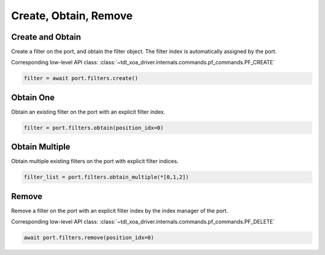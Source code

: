 Create, Obtain, Remove
=========================

Create and Obtain
-----------------

Create a filter on the port, and obtain the filter object. The filter index is automatically assigned by the port.

Corresponding low-level API class: :class:`~tdl_xoa_driver.internals.commands.pf_commands.PF_CREATE`

.. code-block:: python

    filter = await port.filters.create()


Obtain One
-----------

Obtain an existing filter on the port with an explicit filter index.


.. code-block:: python

    filter = port.filters.obtain(position_idx=0)


Obtain Multiple
---------------

Obtain multiple existing filters on the port with explicit filter indices.

.. code-block:: python

    filter_list = port.filters.obtain_multiple(*[0,1,2])


Remove
---------------

Remove a filter on the port with an explicit filter index by the index manager of the port.

Corresponding low-level API class: :class:`~tdl_xoa_driver.internals.commands.pf_commands.PF_DELETE`

.. code-block:: python

    await port.filters.remove(position_idx=0)
